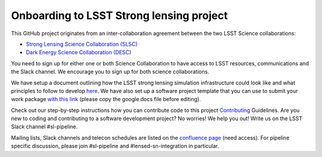 =========================================
Onboarding to LSST Strong lensing project
=========================================

This GitHub project originates from an inter-collaboration agreement between
the two LSST Science collaborations:

- `Strong Lensing Science Collaboration (SLSC) <https://sites.google.com/view/lsst-stronglensing?pli=1>`_
- `Dark Energy Science Collaboration (DESC) <https://lsstdesc.org>`_

You need to sign up for either one or both Science Collaboration to have access to LSST resources, communications and the Slack channel.
We encourage you to sign up for both science collaborations.


We have setup a document outlining how the LSST strong lensing simulation infrastructure could look like
and what principles to follow to develop `here <https://docs.google.com/document/d/1dlwi7vP0jIL_miOF8VRiWd_0sALR4tklZlIIPuBJz9U/edit?usp=sharing>`_.
We have also set up a software project template that you can use to submit your work package
`with this link <https://docs.google.com/document/d/1aCyo0D9XF48VNT7l8OvGBgxP3V4SLRlPxAJSrm2-ubg/edit>`_ (please copy the google docs file before editing).


Check out our step-by-step instructions how you can contribute code to this project Contributing_ Guidelines.
Are you new to coding and contributing to a software development project? No worries! We help you out! Write us on the LSST Slack channel #sl-pipeline.

..
    link to template for software project
    link to ICA agreement (upon request)

Mailing lists, Slack channels and telecon schedules are listed on the `confluence page <https://confluence.slac.stanford.edu/display/LSSTDESC/Topical+Team%3A+Strong+Lensing>`_ (need access).
For pipeline specific discussion, please join #sl-pipeline and #lensed-sn-integration in particular.


.. _Contributing: https://sim-pipeline.readthedocs.io/en/latest/contributing.html